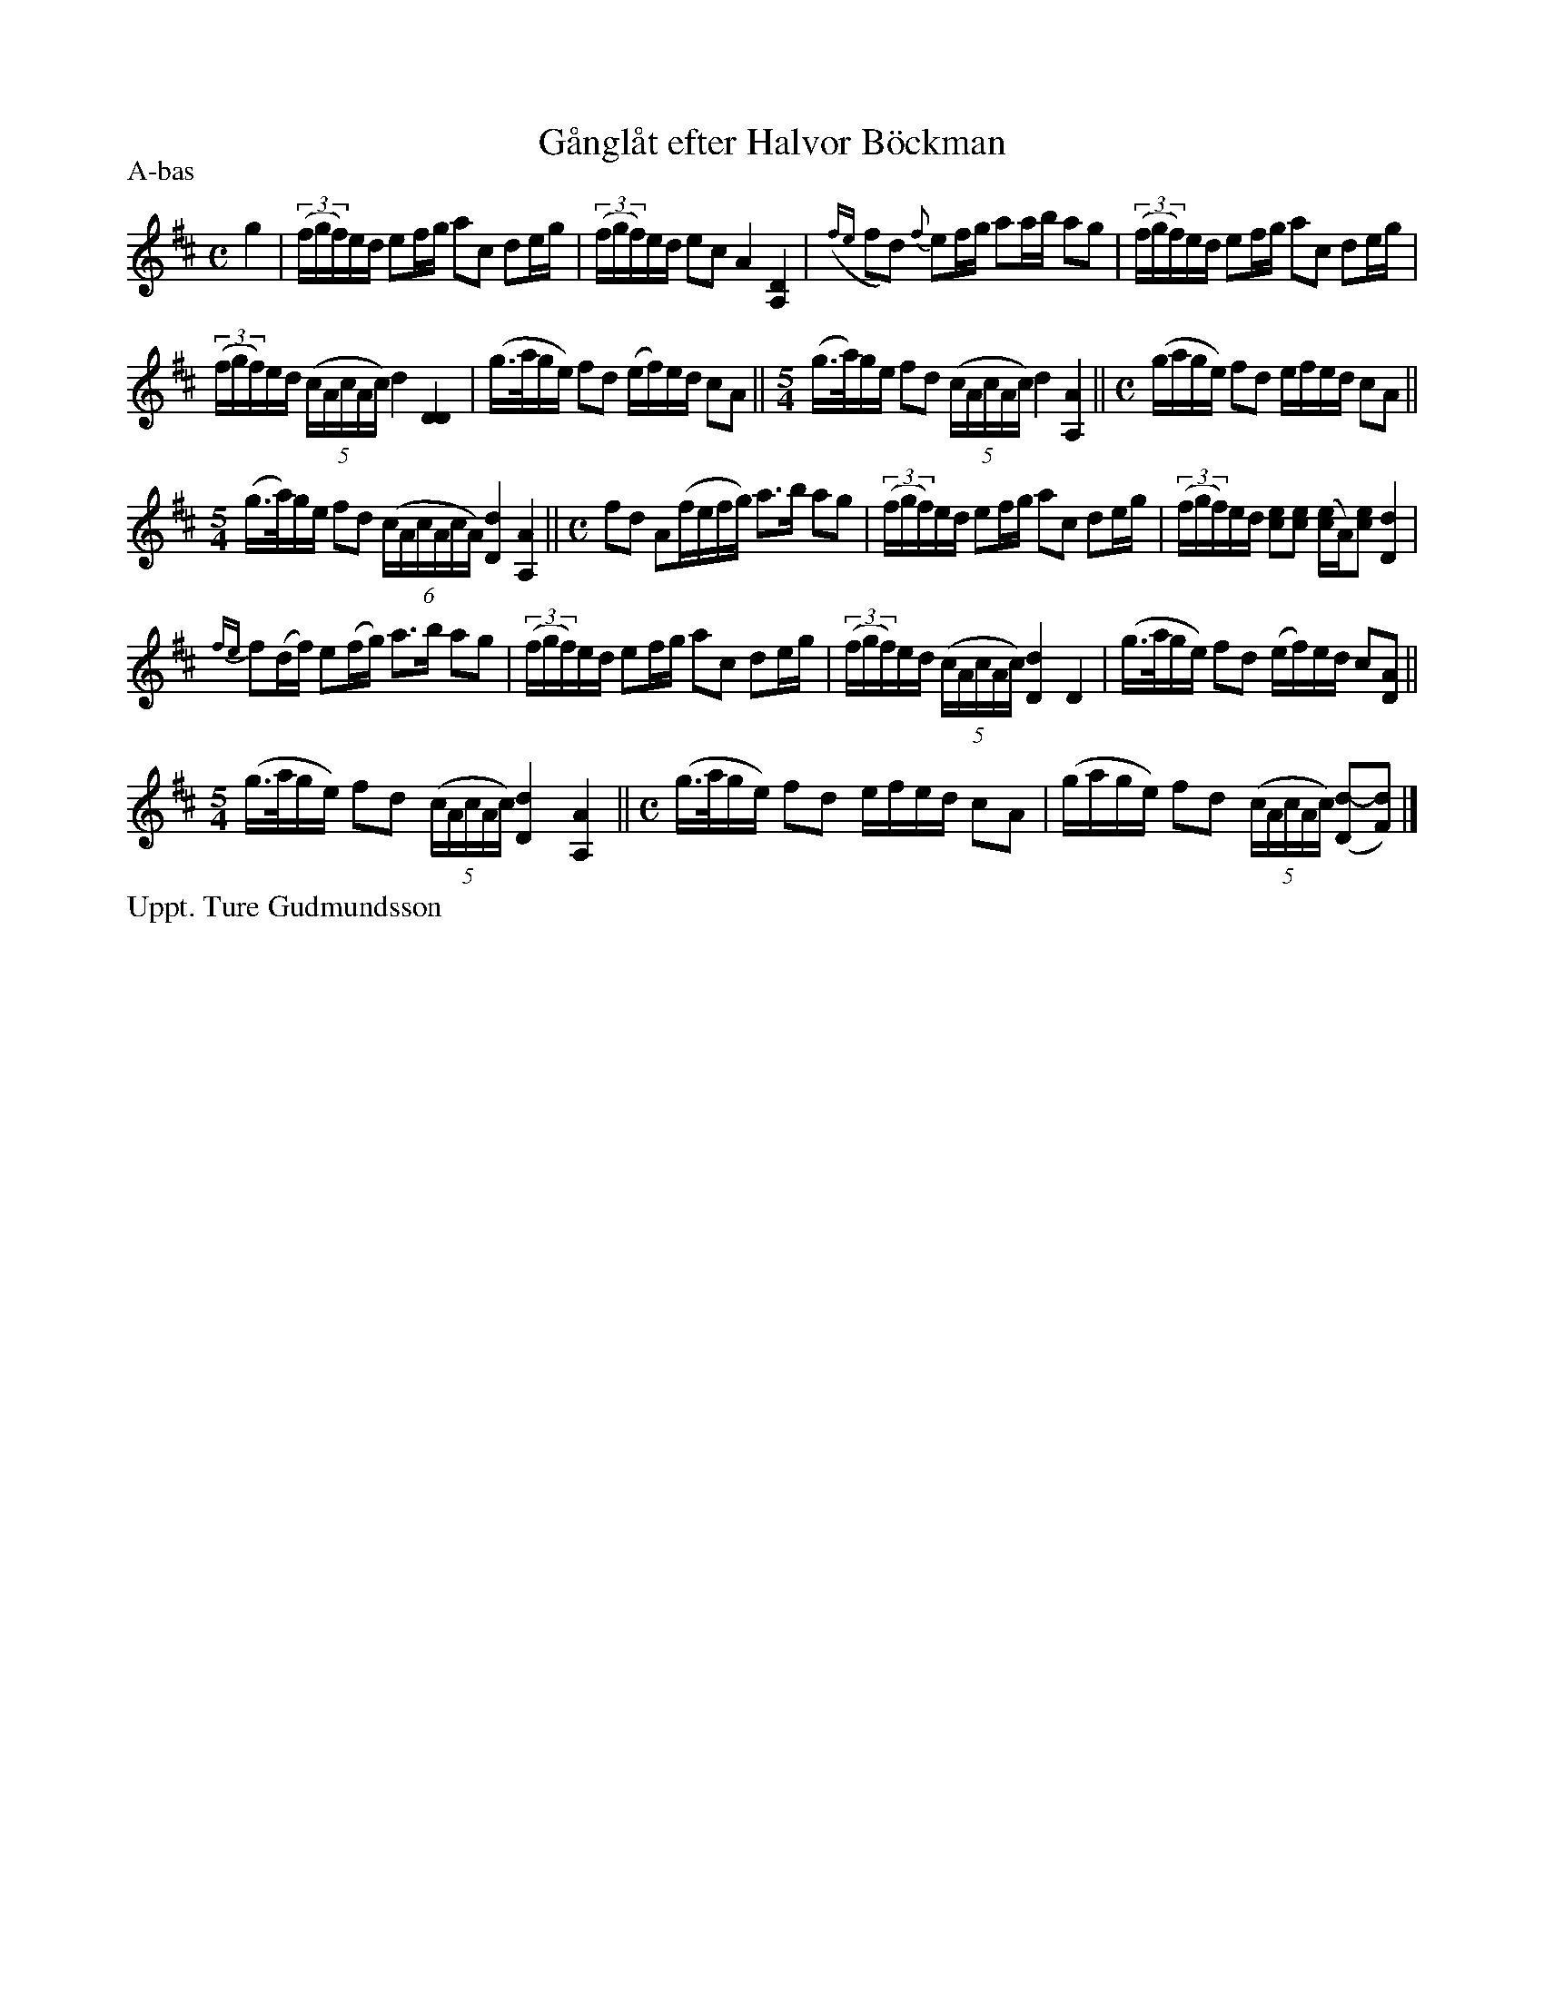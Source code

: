 X: 0018
T: G\aangl\aat efter Halvor B\"ockman
P: A-bas
%R: ganglat, march
B: Paul B\"ackstr\"om's "L\aatar fr\aan Dalarna" collection" 1974
Z: 2022 John Chambers <jc:trillian.mit.edu>
M: C
L: 1/16
K: D
%%slurgraces 1
%%graceslurs 1
% - - - - - - - - - -
g4 |\
(3(fgf)ed e2fg a2c2 d2eg | (3(fgf)ed e2c2 A4 [D4A,4] |\
({fe}f2d2) {f}e2fg a2ab a2g2 | (3(fgf)ed e2fg a2c2 d2eg |
(3(fgf)ed (5(cAcAc) d4 [D4D4] | (g>age) f2d2 (ef)ed c2A2 ||\
[M:5/4] (g>a)ge f2d2 (5(cAcAc) d4 [A4A,4] ||[M:C] (gage) f2d2 efed c2A2 ||
[M:5/4] (g>a)ge f2d2 (6(cAcAcA) [d4D4] [A4A,4] ||[M:C] f2d2 A2(fefg) a3b a2g2 |\
(3(fgf)ed e2fg a2c2 d2eg | (3(fgf)ed [e2c2][e2c2] ([ce2]A)[c2e2] [d4D4] |
{fe}f2(df) e2(fg) a3b a2g2 | (3(fgf)ed e2fg a2c2 d2eg |\
(3(fgf)ed (5(cAcAc) [d4D4] D4 | (g>age) f2d2 (ef)ed c2[A2D2] ||
[M:5/4](g>age) f2d2 (5(cAcAc) [d4D4] [A4A,4] ||[M:C] (g>age) f2d2 efed c2A2 |\
(gage) f2d2 (5(cAcAc) ([d2-D2][d2F2]) |]
% - - - - - - - - - -
%%text Uppt. Ture Gudmundsson

